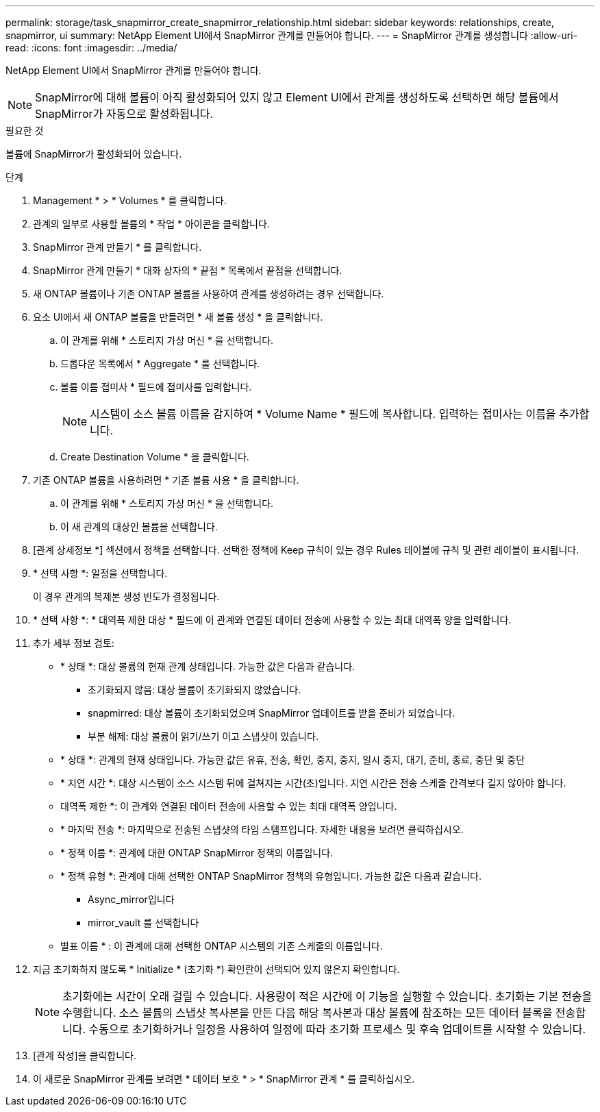 ---
permalink: storage/task_snapmirror_create_snapmirror_relationship.html 
sidebar: sidebar 
keywords: relationships, create, snapmirror, ui 
summary: NetApp Element UI에서 SnapMirror 관계를 만들어야 합니다. 
---
= SnapMirror 관계를 생성합니다
:allow-uri-read: 
:icons: font
:imagesdir: ../media/


[role="lead"]
NetApp Element UI에서 SnapMirror 관계를 만들어야 합니다.


NOTE: SnapMirror에 대해 볼륨이 아직 활성화되어 있지 않고 Element UI에서 관계를 생성하도록 선택하면 해당 볼륨에서 SnapMirror가 자동으로 활성화됩니다.

.필요한 것
볼륨에 SnapMirror가 활성화되어 있습니다.

.단계
. Management * > * Volumes * 를 클릭합니다.
. 관계의 일부로 사용할 볼륨의 * 작업 * 아이콘을 클릭합니다.
. SnapMirror 관계 만들기 * 를 클릭합니다.
. SnapMirror 관계 만들기 * 대화 상자의 * 끝점 * 목록에서 끝점을 선택합니다.
. 새 ONTAP 볼륨이나 기존 ONTAP 볼륨을 사용하여 관계를 생성하려는 경우 선택합니다.
. 요소 UI에서 새 ONTAP 볼륨을 만들려면 * 새 볼륨 생성 * 을 클릭합니다.
+
.. 이 관계를 위해 * 스토리지 가상 머신 * 을 선택합니다.
.. 드롭다운 목록에서 * Aggregate * 를 선택합니다.
.. 볼륨 이름 접미사 * 필드에 접미사를 입력합니다.
+

NOTE: 시스템이 소스 볼륨 이름을 감지하여 * Volume Name * 필드에 복사합니다. 입력하는 접미사는 이름을 추가합니다.

.. Create Destination Volume * 을 클릭합니다.


. 기존 ONTAP 볼륨을 사용하려면 * 기존 볼륨 사용 * 을 클릭합니다.
+
.. 이 관계를 위해 * 스토리지 가상 머신 * 을 선택합니다.
.. 이 새 관계의 대상인 볼륨을 선택합니다.


. [관계 상세정보 *] 섹션에서 정책을 선택합니다. 선택한 정책에 Keep 규칙이 있는 경우 Rules 테이블에 규칙 및 관련 레이블이 표시됩니다.
. * 선택 사항 *: 일정을 선택합니다.
+
이 경우 관계의 복제본 생성 빈도가 결정됩니다.

. * 선택 사항 *: * 대역폭 제한 대상 * 필드에 이 관계와 연결된 데이터 전송에 사용할 수 있는 최대 대역폭 양을 입력합니다.
. 추가 세부 정보 검토:
+
** * 상태 *: 대상 볼륨의 현재 관계 상태입니다. 가능한 값은 다음과 같습니다.
+
*** 초기화되지 않음: 대상 볼륨이 초기화되지 않았습니다.
*** snapmirred: 대상 볼륨이 초기화되었으며 SnapMirror 업데이트를 받을 준비가 되었습니다.
*** 부분 해제: 대상 볼륨이 읽기/쓰기 이고 스냅샷이 있습니다.


** * 상태 *: 관계의 현재 상태입니다. 가능한 값은 유휴, 전송, 확인, 중지, 중지, 일시 중지, 대기, 준비, 종료, 중단 및 중단
** * 지연 시간 *: 대상 시스템이 소스 시스템 뒤에 걸쳐지는 시간(초)입니다. 지연 시간은 전송 스케줄 간격보다 길지 않아야 합니다.
** 대역폭 제한 *: 이 관계와 연결된 데이터 전송에 사용할 수 있는 최대 대역폭 양입니다.
** * 마지막 전송 *: 마지막으로 전송된 스냅샷의 타임 스탬프입니다. 자세한 내용을 보려면 클릭하십시오.
** * 정책 이름 *: 관계에 대한 ONTAP SnapMirror 정책의 이름입니다.
** * 정책 유형 *: 관계에 대해 선택한 ONTAP SnapMirror 정책의 유형입니다. 가능한 값은 다음과 같습니다.
+
*** Async_mirror입니다
*** mirror_vault 를 선택합니다


** 별표 이름 * : 이 관계에 대해 선택한 ONTAP 시스템의 기존 스케줄의 이름입니다.


. 지금 초기화하지 않도록 * Initialize * (초기화 *) 확인란이 선택되어 있지 않은지 확인합니다.
+

NOTE: 초기화에는 시간이 오래 걸릴 수 있습니다. 사용량이 적은 시간에 이 기능을 실행할 수 있습니다. 초기화는 기본 전송을 수행합니다. 소스 볼륨의 스냅샷 복사본을 만든 다음 해당 복사본과 대상 볼륨에 참조하는 모든 데이터 블록을 전송합니다. 수동으로 초기화하거나 일정을 사용하여 일정에 따라 초기화 프로세스 및 후속 업데이트를 시작할 수 있습니다.

. [관계 작성]을 클릭합니다.
. 이 새로운 SnapMirror 관계를 보려면 * 데이터 보호 * > * SnapMirror 관계 * 를 클릭하십시오.

